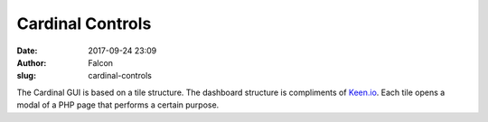 Cardinal Controls
#################
:date: 2017-09-24 23:09
:author: Falcon
:slug: cardinal-controls

The Cardinal GUI is based on a tile structure. The dashboard structure
is compliments of `Keen.io`_. Each tile opens a modal of a PHP page that
performs a certain purpose.

.. _Keen.io: http://keen.io
